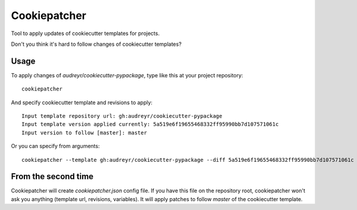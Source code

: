 Cookiepatcher
=============

Tool to apply updates of cookiecutter templates for projects.

Don't you think it's hard to follow changes of cookiecutter templates?

Usage
-----

To apply changes of `audreyr/cookiecutter-pypackage`, type like this at your project repository::

    cookiepatcher

And specify cookiecutter template and revisions to apply::

    Input template repository url: gh:audreyr/cookiecutter-pypackage
    Input template version applied currently: 5a519e6f19655468332ff95990bb7d107571061c
    Input version to follow [master]: master


Or you can specify from arguments::

    cookiepatcher --template gh:audreyr/cookiecutter-pypackage --diff 5a519e6f19655468332ff95990bb7d107571061c master


From the second time
--------------------

Cookiepatcher will create `cookiepatcher.json` config file.
If you have this file on the repository root,  cookiepatcher won't ask you anything
(template url, revisions, variables).
It will apply patches to follow `master` of the cookiecutter template.
